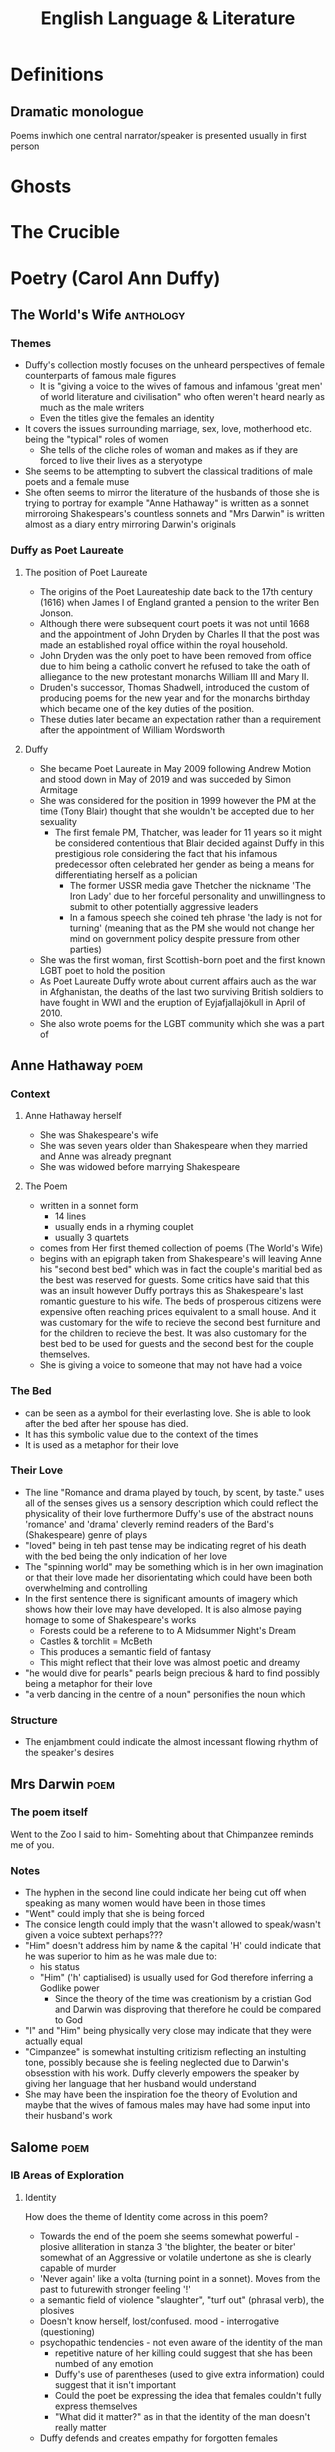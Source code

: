#+TITLE: English Language & Literature
#+NAME: Oscar Morris
#+TEACHER: Mr Proudfoot
#+ROOM: E4
#+STARTUP: fold

* Definitions
** Dramatic monologue
Poems inwhich one central narrator/speaker is presented usually in first person
* Ghosts
* The Crucible
* Poetry (Carol Ann Duffy)
** The World's Wife :anthology:
*** Themes
- Duffy's collection mostly focuses on the unheard perspectives of female counterparts of famous male figures
  + It is "giving a voice to the wives of famous and infamous 'great men' of world literature and civilisation" who often weren't heard nearly as much as the male writers
  + Even the titles give the females an identity
- It covers the issues surrounding marriage, sex, love, motherhood etc. being the "typical" roles of women
  + She tells of the cliche roles of woman and makes as if they are forced to live their lives as a steryotype
- She seems to be attempting to subvert the classical traditions of male poets and a female muse
- She often seems to mirror the literature of the husbands of those she is trying to portray for example "Anne Hathaway" is written as a sonnet mirroroing Shakespears's countless sonnets and "Mrs Darwin" is written almost as a diary entry mirroring Darwin's originals
*** Duffy as Poet Laureate
**** The position of Poet Laureate
- The origins of the Poet Laureateship date back to the 17th century (1616) when James I of England granted a pension to the writer Ben Jonson.
- Although there were subsequent court poets it was not until 1668 and the appointment of John Dryden by Charles II that the post was made an established royal office within the royal household.
- John Dryden was the only poet to have been removed from office due to him being a catholic convert he refused to take the oath of alliegance to the new protestant monarchs William III and Mary II.
- Druden's successor, Thomas Shadwell, introduced the custom of producing poems for the new year and for the monarchs birthday which became one of the key duties of the position.
- These duties later became an expectation rather than a requirement after the appointment of William Wordsworth
**** Duffy
- She became Poet Laureate in May 2009 following Andrew Motion and stood down in May of 2019 and was succeded by Simon Armitage
- She was considered for the position in 1999 however the PM at the time (Tony Blair) thought that she wouldn't be accepted due to her sexuality
  + The first female PM, Thatcher, was leader for 11 years so it might be considered contentious that Blair decided against Duffy in this prestigious role considering the fact that his infamous predecessor often celebrated her gender as being a means for differentiating herself as a polician
    - The former USSR media gave Thetcher the nickname 'The Iron Lady' due to her forceful personality and unwillingness to submit to other potentially aggressive leaders
    - In a famous speech she coined teh phrase 'the lady is not for turning' (meaning that as the PM she would not change her mind on government policy despite pressure from other parties)
- She was the first woman, first Scottish-born poet and the first known LGBT poet to hold the position
- As Poet Laureate Duffy wrote about current affairs auch as the war in Afghanistan, the deaths of the last two surviving British soldiers to have fought in WWI and the eruption of Eyjafjallajökull in April of 2010.
- She also wrote poems for the LGBT community which she was a part of
** Anne Hathaway :poem:
*** Context
**** Anne Hathaway herself
- She was Shakespeare's wife
- She was seven years older than Shakespeare when they married and Anne was already pregnant
- She was widowed before marrying Shakespeare
**** The Poem
- written in a sonnet form
  + 14 lines
  + usually ends in a rhyming couplet
  + usually 3 quartets
- comes from Her first themed collection of poems (The World's Wife)
- begins with an epigraph taken from Shakespeare's will leaving Anne his "second best bed" which was in fact the couple's maritial bed as the best was reserved for guests. Some critics have said that this was an insult however Duffy portrays this as Shakespeare's last romantic guesture to his wife. The beds of prosperous citizens were expensive often reaching prices equivalent to a small house. And it was customary for the wife to recieve the second best furniture and for the children to recieve the best. It was also customary for the best bed to be used for guests and the second best for the couple themselves.
- She is giving a voice to someone that may not have had a voice
*** The Bed
- can be seen as a aymbol for their everlasting love. She is able to look after the bed after her spouse has died.
- It has this symbolic value due to the context of the times
- It is used as a metaphor for their love
*** Their Love
- The line "Romance and drama played by touch, by scent, by taste." uses all of the senses gives us a sensory description which could reflect the physicality of their love furthermore Duffy's use of the abstract nouns 'romance' and 'drama' cleverly remind readers of the Bard's (Shakespeare) genre of plays
- "loved" being in teh past tense may be indicating regret of his death with the bed being the only indication of her love
- The "spinning world" may be something which is in her own imagination or that their love made her disorientating which could have been both overwhelming and controlling
- In the first sentence there is significant amounts of imagery which shows how their love may have developed. It is also almose paying homage to some of Shakespeare's works
  + Forests could be a referene to to A Midsummer Night's Dream
  + Castles & torchlit = McBeth
  + This produces a semantic field of fantasy
  + This might reflect that their love was almost poetic and dreamy
- "he would dive for pearls" pearls beign precious & hard to find possibly being a metaphor for their love
- "a verb dancing in the centre of a noun" personifies the noun which
*** Structure
- The enjambment could indicate the almost incessant flowing rhythm of the speaker's desires
** Mrs Darwin :poem:
*** The poem itself
Went to the Zoo
I said to him-
Somehting about that Chimpanzee reminds me of you.
*** Notes
- The hyphen in the second line could indicate her being cut off when speaking as many women would have been in those times
- "Went" could imply that she is being forced
- The consice length could imply that the wasn't allowed to speak/wasn't given a voice subtext perhaps???
- "Him" doesn't address him by name & the capital 'H' could indicate that he was superior to him as he was male due to:
  + his status
  + "Him" ('h' captialised) is usually used for God therefore inferring a Godlike power
    - Since the theory of the time was creationism by a cristian God and Darwin was disproving that therefore he could be compared to God
- "I" and "Him" being physically very close may indicate that they were actually equal
- "Cimpanzee" is somewhat instulting critizism reflecting an instulting tone, possibly because she is feeling neglected due to Darwin's obsesstion with his work. Duffy cleverly empowers the speaker by giving her language that her husband would understand
- She may have been the inspiration foe the theory of Evolution and maybe that the wives of famous males may have had some input into their husband's work
** Salome :poem:
*** IB Areas of Exploration
**** Identity
How does the theme of Identity come across in this poem?
- Towards the end of the poem she seems somewhat powerful - plosive alliteration in stanza 3 'the blighter, the beater or biter' somewhat of an Aggressive or volatile undertone as she is clearly capable of murder
- 'Never again' like a volta (turning point in a sonnet). Moves from the past to futurewith stronger feeling '!'
- a semantic field of violence "slaughter", "turf out" (phrasal verb), the plosives
- Doesn't know herself, lost/confused. mood - interrogative (questioning)
- psychopathic tendencies - not even aware of the identity of the man
  + repetitive nature of her killing could suggest that she has been numbed of any emotion
  + Duffy's use of parentheses (used to give extra information) could suggest that it isn't important
  + Could the poet be expressing the idea that females couldn't fully express themselves
  + "What did it matter?" as in that the identity of the man doesn't really matter
- Duffy defends and creates empathy for forgotten females
**** Representation
How are women represented in Duffy's *dramatic monologue* (one central character who is narating)
*** Context
- In the biblical story Herodias incites her daughter Salome to request the head of John the Baptist When offered a choice of reward for her dancing
- she was a real figure and the granddaughter of Herod the Great who killed lots of innocents
- She lived in a Patriarchy (male dominated society)
*** Language
- Patter - accent/dialect
- On the batter - drinking a lot socially probably intoxicated
- a generally informal register perhaps establishing her as of lower status & that her life may be disorganised
  + laid back
  + care free
    - "I knew I'd feel better" i.e. moves on quickly & doesn't really care
  + Informal Lexis (not worried about reputation)
    - "hungover"
    - "on the batter"
    - "fags"
- The poem generally goes against the idea of Patriarchy as Salome is generally aggressive/violent
- She is portrayed as a contemporary woman
- the bit in prns is more like a difinitive subtext as in Salome's thoughts are mirrored in the poem
- "- whose? -" The tone here is generally cynnical and devoid of emotion. She is clearly promiscuous, The reference to head in the line before could foreshadow John the Baptist's beheading. This idea  of the head representing the whole man is called synecdoche. "whose" is rethorical and Salome isn't expecting or really want an answer she just follows it with another question. There is rhyme in the first lines -- 'later' & 'matter' which she will continue throughout the poem
- "Good-looking, of course, dark hair, rather matted; the reddish beard several shades lighter" This is a description of how John the Baptist is usually depicted. His depiction is generally factual and almost cold-blooded who she seems to believe is only someone she has used for sex
- "very deep lines around the eyes, from pain I'd guess" She states that his lined face denotes pain which almost states that she has seen a lot of pain before, especially her casual tone
- "Peter? Simon? Andrew? John?" -- frequent interrogative mood, she isn't sure and could be confused/drunk/hungover, the names are all deciples, the reference to John is allusion (a reference to another story)
- The frequent ellipses may indicate that she is unsteady/intoxicated
- "Woke up with a head on the pillow beside me" possibly foreshadowing he sinister end to the poem
- There is ambiguity as "red beard" or "crimson mouth"
- "colder than pewter", "pain", "reddish beard" showing that there is a semantic field of deathly things
- The maid's innocence directly contrasts with Salome's premeditated evil
- There modern/informal imagery in her description of Salome's hangover cure
- the long list of names indicates that it almost doesn't matter who she slept with/killed
- There is maybe some solidarity in that both the maid and Salome are female
- She never confesses to killings when talking about cleaning up her act
- "cut out the booze and the fags and the sex" is a syndetic list (a list connected by conjunctions, in this case 'and'). This can emphasise the concept that these acts were generally frowned upon
- The similie "Like a lamb to the slaughter" ie that the men keep coming. The lamb is also a symbol of innocence also being a biblical image as lamb's were sacrifices
*** Structure
- Free verse however with some rhyme. it is a loose form of meter which could reflect teh irrational behavior of the speaker
- The half rhyme could reflect the speaker breaking the rules
- There is a somewhat loose rhythm to the poem reflecting her loose morals
** Education for Leisure :poem:
- Ominous - contrasts the first line
  + Duffy is being playful with language
- "Education" could still be at school
*** Structure
- first person could imply an internal monologue
- there is a lexical set of fame in the poem
- The contemporary lexis of the poem lends itself to the gendered idea of a young male - possibly reflecting the modern day relevence of the poem
- HIstorically the males would lead the society yet this modern day speaker seems to search for power in destroying insignificant things "I squash a fly" -- possible insecurity
- He is possibly insane "The cat knows I'm a genius" "The pavements glitter suddenly"
- a possible undertone of intelligence
*** Today I am going to kill something. Anything.
- phychopathic
- they are killing something and not someone
  + i.e. an indefinite pronoun
  + lack of empathy
  + infers object
- fairly simple mono/duosyllabic language
  + i.e. a childish response
- a dark tone. i.e. sinister
- short sentence at the end for dramatic effect
- they may be desperate
- it's very difinitive i.e. this is going to happen
- "I am" i.e. lack of contraction 'I am' instead of 'I'm'
  + unable to express themselves
*** I've had enough of being ignored
- metaphorical idea
- perhaps solitude has caused madness
- the speaker might be narcisistic
*** It is an ordinary day. a sort of grey with boredom stirring in the streets
- the colour is associated with emotion = cynesthesia
- hints at the speaker's dull outlook on life
- internal rhyme being grey & day
  + it gives significance to the word 'grey'
- "streets" could be school corridors
- "boredom" is personified
*** Once a forghtnight, I walk the two miles into town for signing on. They don't appreciate my autograph.
- "signing on" i.e. unemployment benefit
- Some serial killers see beauty in death
*** The pavements glitter suddenly
- could be blood
*** I touch your arm
- lacks violence
- inferring he is reaching out for help
- Do we have to change something in our society? Is the narrator looking for a response from the reader
- lines before could represent a stream of conciousness i.e. a stream of random thoughts
*** There is nothing left to kill
- is he being rejected
- is the speaker looking for a human connection
  + possibly through pushing others away
  + The narrator might infer his desperation for some kind of voice
- Duffy using a pun 'cut' me off -- double meaning??
* The Great Gatsby
* Articles
* Adverts
* Speeches
* Propaganda Posters
* Course Structure
** General
- The course has a three part structure according to the three areas of exploration.
- No Assessment is tied to a particular part of the course so you can use any of the texts studied for any assessment (you cannot use the same work twice).
- The questions are very general which enables you to talk about whatever you want (relating to the question)
- Example questions from paper 2:
  + Referring to two of the works you have studied, discuss both how and why the text invites the reader to identify with situations, characters and/or ideas.
** Areas of Exploration
*** Readers, Writers and Texts
*** Time and Space
*** Intertextuality and connecting texts
** Fields of Inquiry
*** Culture, identity and community
*** Beliefs, power and justice
*** Art, creativity and the imagination
*** Science, technology and the environment
** Central Concepts
*** Identity
*** Culture
*** Creativity
*** Communication
*** Transformation
*** Perspective
*** Representation
** LangLit (SL)
Study of 4 literary works and at least 4 non-literary texts, covering:
 - 2 literary forms
 - 2 periods
 - 2 Places
 - 1 English work
 - 1 work in translation
 - 2 "Free choices"
** Works vs Texts
*** Literary Works
- Drama
- Poetry
- Prose: Fiction
- Prose Non-Fiction
*** Literary Texts
- Essays
- Biographies
- Letters
- etc.
** Breakdown of final Grade
| Exam            |   % |
|-----------------+-----|
| Exam Paper 1    | 35% |
| Exam Paper 2    | 35% |
| Oral Assessment | 30% |

*** Exam Paper 1
Unseen Guided Textual Analysis

The paper consists of two passages from two different non-literary text types, each accompanied by a question. Students choose one passage and write an analysis of it (20 marks)
*** Exam Paper 2
The paper consists od four general questions. In response to one question, students will
*** Oral Assessment (15 mins)
Supported by an extract from one literary work and one non-literary text, students will offer a prepared response of 15 minutes to the following prompt:
Examine the ways in thich the global issue of your choice
* Prep
** AUG
**** DONE Research into the background of Duffy
DEADLINE: <2020-08-31 Mon>
Focus on:
- her gender
- Find out about the other poems from her anthology (The world's wife)
- Feminism
- Use of Dramatic Monologue
**** DONE answer the questions with 200 words each more info on google classroom

***** Q1
The poem "Salome" by Carol Ann Duffy is generally quite cynnical which is similar to how she likely was in real life. The form of the poem also supports this hypothesis as the poem is written in free verse without a regular rhyme which could reflect the abnormality of her life however Duffy ends 16 lines with consonantly rhymed words such as 'glitter' or 'slaughter' which could reflect that she often seems to repeat actions, these also give the poem cohesion and a sense of humour. Duffy has written the poem using the casual register (as defined by Martin Joos (1961)) or in-house/slang register (as defined by ISO 12620). Register is a way for sociolinguists to easily describe formality although being an aging term (with 'style' now being preferred), which in this case makes Salome seem less sophisticated than she probably was (being the daughter of a king) and also makes her seem more like a modern woman rather than living when she did. The poet chooses somewhat of a spoken diatype which is somewhat unusual for a written work however the poem almost seems to have been intended to be a thought rather than a formal piece of writing which also justifies the use of the casual register as desibed above.
***** Q2
The line "I knew I'd feel better for tea, dry toast, no butter" which is not the most appetising image for a lot of people seems somewhat strange (almost mirroring Salome's personality) however she must be able to recover from what seemed to be a somewhat alcohol filled night the day before which likely indicates her ability to recover from such a night with almost practised ease. The word 'pewter' contrasts with the language of the rest of the poem due to pewter's historical use and no longer being popular is the only real indication that the speaker is not a modern woman however without context this still could mean that she might have lived until the 18th century. In the line "her innocent clatter of cups and plates, her clearing of clutter, her regional patter" Duffy uses the plosive alliteration of both 'c' and 'p' sounds which are somewhat onomatopoeic to the sound she is trying to portray. The line "In the mirror, I saw my eyes glitter" which with what she discovers merely lines later indicates a fairly unusual amount of happiness at having somesone who she knows is dead sharing a bed with her.
**** TODO Read the poem Education for leisure
DEADLINE: <2020-09-11 Fri 12:10>
